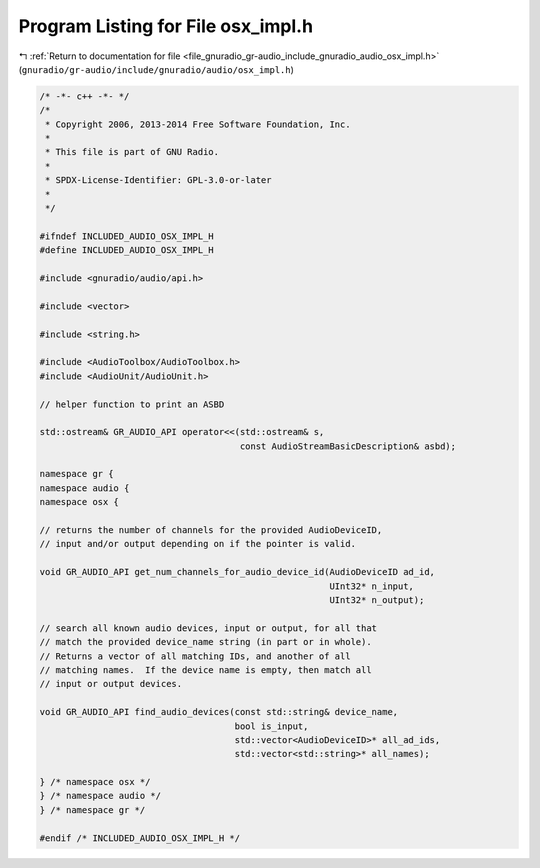 
.. _program_listing_file_gnuradio_gr-audio_include_gnuradio_audio_osx_impl.h:

Program Listing for File osx_impl.h
===================================

|exhale_lsh| :ref:`Return to documentation for file <file_gnuradio_gr-audio_include_gnuradio_audio_osx_impl.h>` (``gnuradio/gr-audio/include/gnuradio/audio/osx_impl.h``)

.. |exhale_lsh| unicode:: U+021B0 .. UPWARDS ARROW WITH TIP LEFTWARDS

.. code-block:: cpp

   /* -*- c++ -*- */
   /*
    * Copyright 2006, 2013-2014 Free Software Foundation, Inc.
    *
    * This file is part of GNU Radio.
    *
    * SPDX-License-Identifier: GPL-3.0-or-later
    *
    */
   
   #ifndef INCLUDED_AUDIO_OSX_IMPL_H
   #define INCLUDED_AUDIO_OSX_IMPL_H
   
   #include <gnuradio/audio/api.h>
   
   #include <vector>
   
   #include <string.h>
   
   #include <AudioToolbox/AudioToolbox.h>
   #include <AudioUnit/AudioUnit.h>
   
   // helper function to print an ASBD
   
   std::ostream& GR_AUDIO_API operator<<(std::ostream& s,
                                         const AudioStreamBasicDescription& asbd);
   
   namespace gr {
   namespace audio {
   namespace osx {
   
   // returns the number of channels for the provided AudioDeviceID,
   // input and/or output depending on if the pointer is valid.
   
   void GR_AUDIO_API get_num_channels_for_audio_device_id(AudioDeviceID ad_id,
                                                          UInt32* n_input,
                                                          UInt32* n_output);
   
   // search all known audio devices, input or output, for all that
   // match the provided device_name string (in part or in whole).
   // Returns a vector of all matching IDs, and another of all
   // matching names.  If the device name is empty, then match all
   // input or output devices.
   
   void GR_AUDIO_API find_audio_devices(const std::string& device_name,
                                        bool is_input,
                                        std::vector<AudioDeviceID>* all_ad_ids,
                                        std::vector<std::string>* all_names);
   
   } /* namespace osx */
   } /* namespace audio */
   } /* namespace gr */
   
   #endif /* INCLUDED_AUDIO_OSX_IMPL_H */

